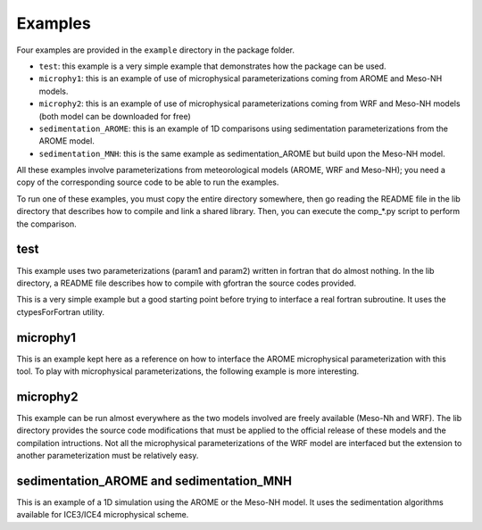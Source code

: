 .. _examples:

Examples
========

Four examples are provided in the ``example`` directory in the package folder.

- ``test``: this example is a very simple example that demonstrates how the package can be used.
- ``microphy1``: this is an example of use of microphysical parameterizations coming from AROME and Meso-NH
  models.
- ``microphy2``: this is an example of use of microphysical parameterizations coming from WRF and Meso-NH
  models (both model can be downloaded for free)
- ``sedimentation_AROME``: this is an example of 1D comparisons using sedimentation parameterizations from the
  AROME model.
- ``sedimentation_MNH``: this is the same example as sedimentation_AROME but build upon the
  Meso-NH model.

All these examples involve parameterizations from meteorological models (AROME, WRF and Meso-NH);
you need a copy of the corresponding source code to be able to run the examples.

To run one of these examples, you must copy the entire directory somewhere, then go
reading the README file in the lib directory that describes how to compile and link
a shared library. Then, you can execute the comp_*.py script to perform the comparison.

test
----
This example uses two parameterizations (param1 and param2) written in fortran that do almost
nothing. In the lib directory, a README file describes how to compile with gfortran the source
codes provided.

This is a very simple example but a good starting point before trying to interface a
real fortran subroutine. It uses the ctypesForFortran utility.

microphy1
---------
This is an example kept here as a reference on how to interface the AROME microphysical
parameterization with this tool. To play with microphysical parameterizations, the following
example is more interesting.

microphy2
---------
This example can be run almost everywhere as the two models involved are freely available
(Meso-Nh and WRF).
The lib directory provides the source code modifications that must be applied to the
official release of these models and the compilation intructions.
Not all the microphysical parameterizations of the WRF model are interfaced but the
extension to another parameterization must be relatively easy.

sedimentation_AROME and sedimentation_MNH
-----------------------------------------
This is an example of a 1D simulation using the AROME or the Meso-NH model.
It uses the sedimentation algorithms available for ICE3/ICE4 microphysical scheme.
